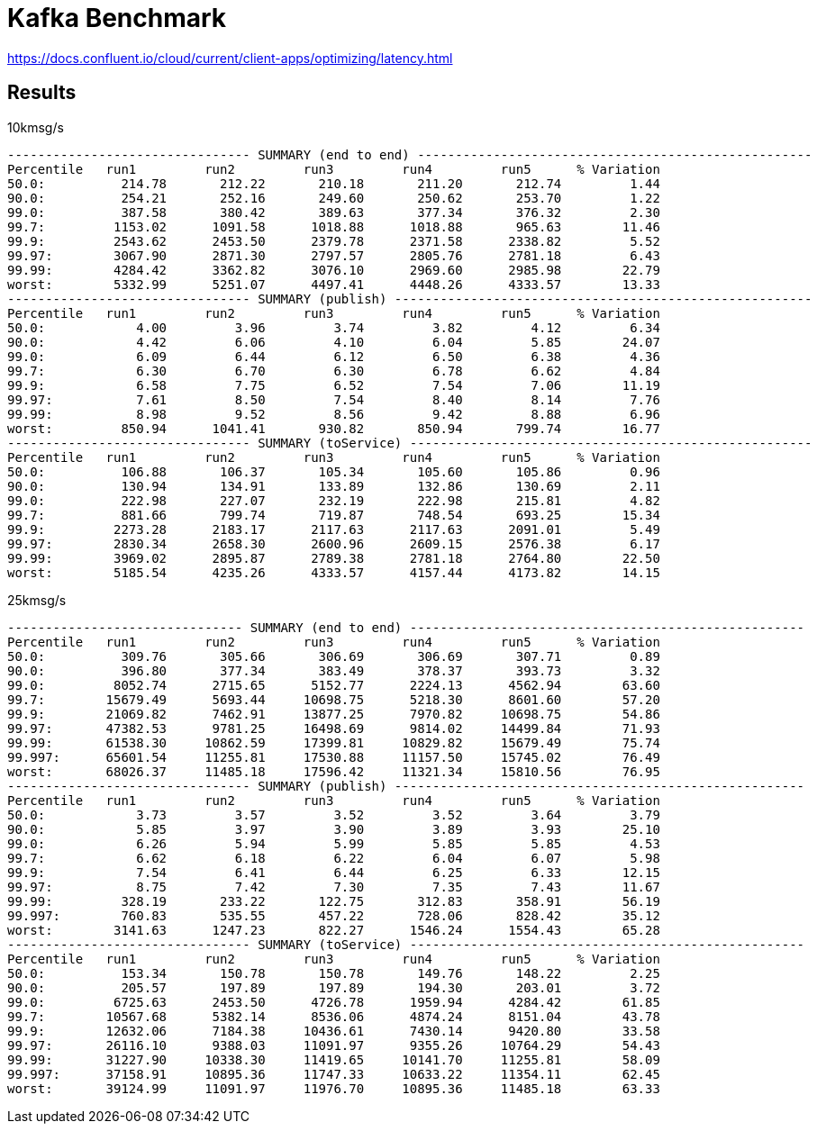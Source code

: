 = Kafka Benchmark

https://docs.confluent.io/cloud/current/client-apps/optimizing/latency.html

== Results

.10kmsg/s
```
-------------------------------- SUMMARY (end to end) ----------------------------------------------------
Percentile   run1         run2         run3         run4         run5      % Variation
50.0:          214.78       212.22       210.18       211.20       212.74         1.44
90.0:          254.21       252.16       249.60       250.62       253.70         1.22
99.0:          387.58       380.42       389.63       377.34       376.32         2.30
99.7:         1153.02      1091.58      1018.88      1018.88       965.63        11.46
99.9:         2543.62      2453.50      2379.78      2371.58      2338.82         5.52
99.97:        3067.90      2871.30      2797.57      2805.76      2781.18         6.43
99.99:        4284.42      3362.82      3076.10      2969.60      2985.98        22.79
worst:        5332.99      5251.07      4497.41      4448.26      4333.57        13.33
-------------------------------- SUMMARY (publish) -------------------------------------------------------
Percentile   run1         run2         run3         run4         run5      % Variation
50.0:            4.00         3.96         3.74         3.82         4.12         6.34
90.0:            4.42         6.06         4.10         6.04         5.85        24.07
99.0:            6.09         6.44         6.12         6.50         6.38         4.36
99.7:            6.30         6.70         6.30         6.78         6.62         4.84
99.9:            6.58         7.75         6.52         7.54         7.06        11.19
99.97:           7.61         8.50         7.54         8.40         8.14         7.76
99.99:           8.98         9.52         8.56         9.42         8.88         6.96
worst:         850.94      1041.41       930.82       850.94       799.74        16.77
-------------------------------- SUMMARY (toService) -----------------------------------------------------
Percentile   run1         run2         run3         run4         run5      % Variation
50.0:          106.88       106.37       105.34       105.60       105.86         0.96
90.0:          130.94       134.91       133.89       132.86       130.69         2.11
99.0:          222.98       227.07       232.19       222.98       215.81         4.82
99.7:          881.66       799.74       719.87       748.54       693.25        15.34
99.9:         2273.28      2183.17      2117.63      2117.63      2091.01         5.49
99.97:        2830.34      2658.30      2600.96      2609.15      2576.38         6.17
99.99:        3969.02      2895.87      2789.38      2781.18      2764.80        22.50
worst:        5185.54      4235.26      4333.57      4157.44      4173.82        14.15
```

.25kmsg/s
```
------------------------------- SUMMARY (end to end) ----------------------------------------------------
Percentile   run1         run2         run3         run4         run5      % Variation
50.0:          309.76       305.66       306.69       306.69       307.71         0.89
90.0:          396.80       377.34       383.49       378.37       393.73         3.32
99.0:         8052.74      2715.65      5152.77      2224.13      4562.94        63.60
99.7:        15679.49      5693.44     10698.75      5218.30      8601.60        57.20
99.9:        21069.82      7462.91     13877.25      7970.82     10698.75        54.86
99.97:       47382.53      9781.25     16498.69      9814.02     14499.84        71.93
99.99:       61538.30     10862.59     17399.81     10829.82     15679.49        75.74
99.997:      65601.54     11255.81     17530.88     11157.50     15745.02        76.49
worst:       68026.37     11485.18     17596.42     11321.34     15810.56        76.95
-------------------------------- SUMMARY (publish) ------------------------------------------------------
Percentile   run1         run2         run3         run4         run5      % Variation
50.0:            3.73         3.57         3.52         3.52         3.64         3.79
90.0:            5.85         3.97         3.90         3.89         3.93        25.10
99.0:            6.26         5.94         5.99         5.85         5.85         4.53
99.7:            6.62         6.18         6.22         6.04         6.07         5.98
99.9:            7.54         6.41         6.44         6.25         6.33        12.15
99.97:           8.75         7.42         7.30         7.35         7.43        11.67
99.99:         328.19       233.22       122.75       312.83       358.91        56.19
99.997:        760.83       535.55       457.22       728.06       828.42        35.12
worst:        3141.63      1247.23       822.27      1546.24      1554.43        65.28
-------------------------------- SUMMARY (toService) ----------------------------------------------------
Percentile   run1         run2         run3         run4         run5      % Variation
50.0:          153.34       150.78       150.78       149.76       148.22         2.25
90.0:          205.57       197.89       197.89       194.30       203.01         3.72
99.0:         6725.63      2453.50      4726.78      1959.94      4284.42        61.85
99.7:        10567.68      5382.14      8536.06      4874.24      8151.04        43.78
99.9:        12632.06      7184.38     10436.61      7430.14      9420.80        33.58
99.97:       26116.10      9388.03     11091.97      9355.26     10764.29        54.43
99.99:       31227.90     10338.30     11419.65     10141.70     11255.81        58.09
99.997:      37158.91     10895.36     11747.33     10633.22     11354.11        62.45
worst:       39124.99     11091.97     11976.70     10895.36     11485.18        63.33
```